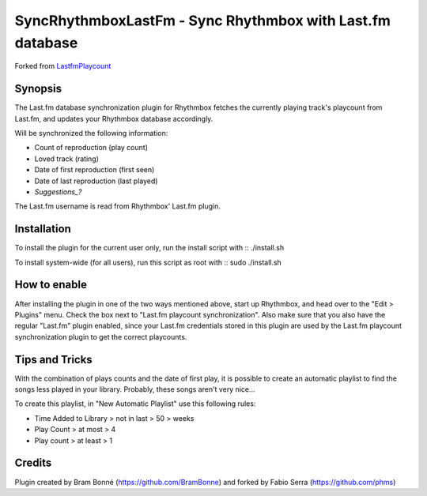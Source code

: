SyncRhythmboxLastFm - Sync Rhythmbox with Last.fm database
==========================================================
Forked from LastfmPlaycount_

.. _LastfmPlaycount: https://github.com/BramBonne/LastfmPlaycount


Synopsis
--------

The Last.fm database synchronization plugin for Rhythmbox fetches the currently playing track's playcount from Last.fm, and updates your Rhythmbox database accordingly.

Will be synchronized the following information:

- Count of reproduction (play count)
- Loved track (rating)
- Date of first reproduction (first seen)
- Date of last reproduction (last played)
- *Suggestions_?*

.. _Suggestions: https://github.com/phms/SyncRhythmboxLastFm/issues

The Last.fm username is read from Rhythmbox' Last.fm plugin.


Installation
------------

To install the plugin for the current user only, run the install script with
:: ./install.sh

To install system-wide (for all users), run this script as root with
:: sudo ./install.sh


How to enable
-------------

After installing the plugin in one of the two ways mentioned above, start up Rhythmbox, and head over to the "Edit > Plugins" menu. Check the box next to "Last.fm playcount synchronization".
Also make sure that you also have the regular "Last.fm" plugin enabled, since your Last.fm credentials stored in this plugin are used by the Last.fm playcount synchronization plugin to get the correct playcounts.


Tips and Tricks
---------------

With the combination of plays counts and the date of first play, it is possible  to create an automatic playlist to find the songs less played in your library.
Probably, these songs aren't very nice...

To create this playlist, in "New Automatic Playlist" use this following rules:

- Time Added to Library > not in last > 50 > weeks
- Play Count > at most > 4
- Play count > at least > 1


Credits
-------

Plugin created by Bram Bonné (https://github.com/BramBonne) and forked by Fabio Serra (https://github.com/phms)
